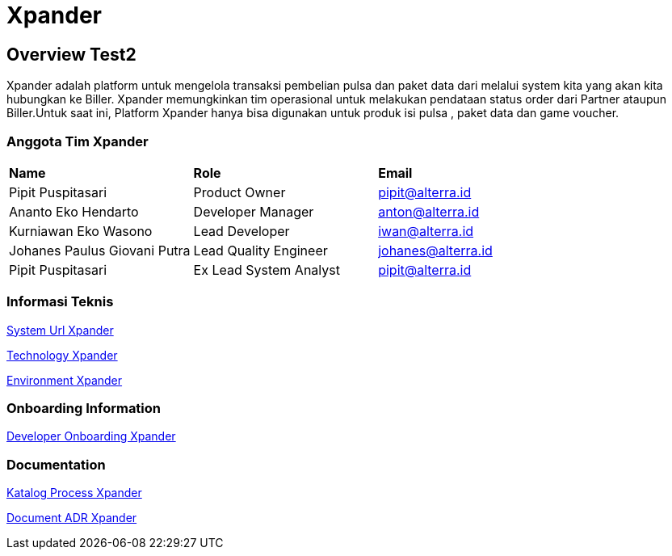 = Xpander

== Overview Test2

Xpander adalah platform untuk mengelola transaksi pembelian pulsa dan
paket data dari melalui system kita yang akan kita hubungkan ke Biller.
Xpander memungkinkan tim operasional untuk melakukan pendataan status
order dari Partner ataupun Biller.Untuk saat ini, Platform Xpander hanya
bisa digunakan untuk produk isi pulsa , paket data dan game voucher.

=== Anggota Tim Xpander

|===
|*Name* |*Role* |*Email*
|Pipit Puspitasari |Product Owner |pipit@alterra.id
|Ananto Eko Hendarto |Developer Manager |anton@alterra.id
|Kurniawan Eko Wasono |Lead Developer |iwan@alterra.id
|Johanes Paulus Giovani Putra |Lead Quality Engineer |johanes@alterra.id
|Pipit Puspitasari |Ex Lead System Analyst |pipit@alterra.id
|===

=== Informasi Teknis

<<xpander/url-xpander.adoc#, System Url Xpander>>

<<xpander/technology-xpander.adoc#, Technology Xpander>>

<<xpander/environment-xpander.adoc#, Environment Xpander>>


=== *Onboarding Information*
<<xpander/dev-onboardig-xpander.adoc#, Developer Onboarding Xpander>>

=== *Documentation*

<<xpander/katalog-proses-xpander.adoc#, Katalog Process Xpander>>

// <<xpander/xpander.adoc#, User Guide>>

<<xpander/adr-doc.adoc#, Document ADR Xpander>>
